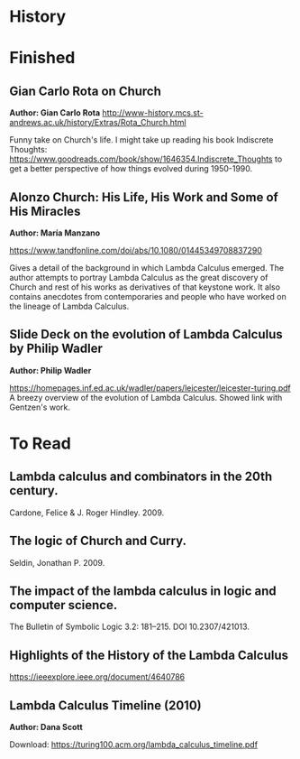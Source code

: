 * History

* Finished

** Gian Carlo Rota  on Church
*Author: Gian Carlo Rota*
http://www-history.mcs.st-andrews.ac.uk/history/Extras/Rota_Church.html

Funny take on Church's life. I might take up reading his book
Indiscrete Thoughts:
https://www.goodreads.com/book/show/1646354.Indiscrete_Thoughts to get
a better perspective of how things evolved during 1950-1990.

** Alonzo Church: His Life, His Work and Some of His Miracles
*Author: María Manzano*

https://www.tandfonline.com/doi/abs/10.1080/01445349708837290

Gives a detail of the background in which Lambda Calculus emerged. The
author attempts to portray Lambda Calculus as the great discovery of
Church and rest of his works as derivatives of that keystone work. It
also contains anecdotes from contemporaries and people who have worked
on the lineage of Lambda Calculus.

** Slide Deck on the evolution of Lambda Calculus by Philip Wadler
*Author: Philip Wadler*

https://homepages.inf.ed.ac.uk/wadler/papers/leicester/leicester-turing.pdf
A breezy overview of the evolution of Lambda Calculus. Showed link
with Gentzen's work.


* To Read

** Lambda calculus and combinators in the 20th century.
Cardone, Felice & J. Roger Hindley. 2009. 

** The logic of Church and Curry.
Seldin, Jonathan P. 2009. 

** The impact of the lambda calculus in logic and computer science.
The Bulletin of Symbolic Logic 3.2: 181–215. DOI 10.2307/421013.

** Highlights of the History of the  Lambda Calculus
https://ieeexplore.ieee.org/document/4640786

** Lambda Calculus Timeline (2010)
*Author: Dana Scott*

Download: https://turing100.acm.org/lambda_calculus_timeline.pdf

